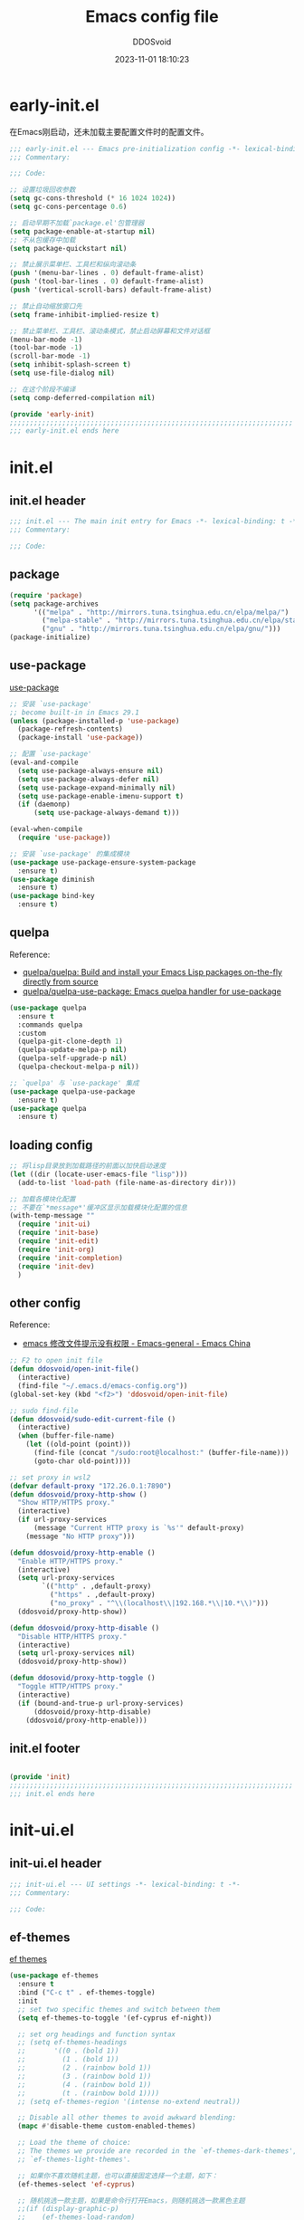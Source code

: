 #+TITLE:     Emacs config file 
#+AUTHOR:    DDOSvoid
#+DATE:      2023-11-01 18:10:23

#+STARTUP: overview

* early-init.el
:PROPERTIES:
:HEADER-ARGS: :tangle early-init.el
:END:

在Emacs刚启动，还未加载主要配置文件时的配置文件。

#+BEGIN_SRC emacs-lisp
;;; early-init.el --- Emacs pre-initialization config -*- lexical-binding: t -*-
;;; Commentary:

;;; Code:

;; 设置垃圾回收参数
(setq gc-cons-threshold (* 16 1024 1024))
(setq gc-cons-percentage 0.6)

;; 启动早期不加载`package.el'包管理器
(setq package-enable-at-startup nil)
;; 不从包缓存中加载
(setq package-quickstart nil)

;; 禁止展示菜单栏、工具栏和纵向滚动条
(push '(menu-bar-lines . 0) default-frame-alist)
(push '(tool-bar-lines . 0) default-frame-alist)
(push '(vertical-scroll-bars) default-frame-alist)

;; 禁止自动缩放窗口先
(setq frame-inhibit-implied-resize t)

;; 禁止菜单栏、工具栏、滚动条模式，禁止启动屏幕和文件对话框
(menu-bar-mode -1)
(tool-bar-mode -1)
(scroll-bar-mode -1)
(setq inhibit-splash-screen t)
(setq use-file-dialog nil)

;; 在这个阶段不编译
(setq comp-deferred-compilation nil)

(provide 'early-init)
;;;;;;;;;;;;;;;;;;;;;;;;;;;;;;;;;;;;;;;;;;;;;;;;;;;;;;;;;;;;;;;;;;;;;;
;;; early-init.el ends here
#+END_SRC

* init.el
:PROPERTIES:
:HEADER-ARGS: :tangle init.el
:END:

** init.el header

#+BEGIN_SRC emacs-lisp
;;; init.el --- The main init entry for Emacs -*- lexical-binding: t -*-
;;; Commentary:

;;; Code:

#+END_SRC

** package

#+BEGIN_SRC emacs-lisp
  (require 'package)
  (setq package-archives
        '(("melpa" . "http://mirrors.tuna.tsinghua.edu.cn/elpa/melpa/")
          ("melpa-stable" . "http://mirrors.tuna.tsinghua.edu.cn/elpa/stable-melpa/")
          ("gnu" . "http://mirrors.tuna.tsinghua.edu.cn/elpa/gnu/")))
  (package-initialize)
#+END_SRC 

** use-package
[[https://github.com/jwiegley/use-package][use-package]]

#+BEGIN_SRC emacs-lisp
  ;; 安装 `use-package'
  ;; become built-in in Emacs 29.1
  (unless (package-installed-p 'use-package)
    (package-refresh-contents)
    (package-install 'use-package))

  ;; 配置 `use-package'
  (eval-and-compile
    (setq use-package-always-ensure nil)
    (setq use-package-always-defer nil)
    (setq use-package-expand-minimally nil)
    (setq use-package-enable-imenu-support t)
    (if (daemonp)
        (setq use-package-always-demand t)))

  (eval-when-compile
    (require 'use-package))

  ;; 安装 `use-package' 的集成模块
  (use-package use-package-ensure-system-package
    :ensure t)
  (use-package diminish
    :ensure t)
  (use-package bind-key
    :ensure t)
#+END_SRC

** quelpa
Reference:
+ [[https://github.com/quelpa/quelpa][quelpa/quelpa: Build and install your Emacs Lisp packages on-the-fly directly from source]]
+ [[https://github.com/quelpa/quelpa-use-package][quelpa/quelpa-use-package: Emacs quelpa handler for use-package]]

#+BEGIN_SRC emacs-lisp
(use-package quelpa
  :ensure t
  :commands quelpa
  :custom
  (quelpa-git-clone-depth 1)
  (quelpa-update-melpa-p nil)
  (quelpa-self-upgrade-p nil)
  (quelpa-checkout-melpa-p nil))

;; `quelpa' 与 `use-package' 集成
(use-package quelpa-use-package
  :ensure t)
(use-package quelpa
  :ensure t)
#+END_SRC 

** loading config

#+BEGIN_SRC emacs-lisp
  ;; 将lisp目录放到加载路径的前面以加快启动速度
  (let ((dir (locate-user-emacs-file "lisp")))
    (add-to-list 'load-path (file-name-as-directory dir)))

  ;; 加载各模块化配置
  ;; 不要在`*message*'缓冲区显示加载模块化配置的信息
  (with-temp-message ""
    (require 'init-ui) 
    (require 'init-base)
    (require 'init-edit) 
    (require 'init-org)
    (require 'init-completion)
    (require 'init-dev)
    )
#+END_SRC

** other config

Reference:
+ [[https://emacs-china.org/t/emacs/6731/4][emacs 修改文件提示没有权限 - Emacs-general - Emacs China]]

#+BEGIN_SRC emacs-lisp
  ;; F2 to open init file
  (defun ddosvoid/open-init-file()
    (interactive)
    (find-file "~/.emacs.d/emacs-config.org"))
  (global-set-key (kbd "<f2>") 'ddosvoid/open-init-file)

  ;; sudo find-file
  (defun ddosvoid/sudo-edit-current-file ()
    (interactive)
    (when (buffer-file-name)
      (let ((old-point (point)))
        (find-file (concat "/sudo:root@localhost:" (buffer-file-name)))
        (goto-char old-point))))

  ;; set proxy in wsl2
  (defvar default-proxy "172.26.0.1:7890")
  (defun ddosvoid/proxy-http-show ()
    "Show HTTP/HTTPS proxy."
    (interactive)
    (if url-proxy-services
        (message "Current HTTP proxy is `%s'" default-proxy)
      (message "No HTTP proxy")))

  (defun ddosvoid/proxy-http-enable ()
    "Enable HTTP/HTTPS proxy."
    (interactive)
    (setq url-proxy-services
          `(("http" . ,default-proxy)
            ("https" . ,default-proxy)
            ("no_proxy" . "^\\(localhost\\|192.168.*\\|10.*\\)")))
    (ddosvoid/proxy-http-show))

  (defun ddosvoid/proxy-http-disable ()
    "Disable HTTP/HTTPS proxy."
    (interactive)
    (setq url-proxy-services nil)
    (ddosvoid/proxy-http-show))

  (defun ddosovid/proxy-http-toggle ()
    "Toggle HTTP/HTTPS proxy."
    (interactive)
    (if (bound-and-true-p url-proxy-services)
        (ddosvoid/proxy-http-disable)
      (ddosvoid/proxy-http-enable)))

#+END_SRC

** init.el footer

#+BEGIN_SRC emacs-lisp

(provide 'init)
;;;;;;;;;;;;;;;;;;;;;;;;;;;;;;;;;;;;;;;;;;;;;;;;;;;;;;;;;;;;;;;;;;;;;;
;;; init.el ends here
#+END_SRC 

* init-ui.el
:PROPERTIES:
:HEADER-ARGS: :tangle lisp/init-ui.el :mkdirp yes
:END:

** init-ui.el header

#+BEGIN_SRC emacs-lisp
;;; init-ui.el --- UI settings -*- lexical-binding: t -*-
;;; Commentary:

;;; Code:

#+END_SRC

** ef-themes
   
[[https://protesilaos.com/emacs/ef-themes][ef themes]]

#+BEGIN_SRC emacs-lisp
  (use-package ef-themes
    :ensure t
    :bind ("C-c t" . ef-themes-toggle)
    :init
    ;; set two specific themes and switch between them
    (setq ef-themes-to-toggle '(ef-cyprus ef-night))

    ;; set org headings and function syntax
    ;; (setq ef-themes-headings
    ;;       '((0 . (bold 1))
    ;;         (1 . (bold 1))
    ;;         (2 . (rainbow bold 1))
    ;;         (3 . (rainbow bold 1))
    ;;         (4 . (rainbow bold 1))
    ;;         (t . (rainbow bold 1))))
    ;; (setq ef-themes-region '(intense no-extend neutral))

    ;; Disable all other themes to avoid awkward blending:
    (mapc #'disable-theme custom-enabled-themes)

    ;; Load the theme of choice:
    ;; The themes we provide are recorded in the `ef-themes-dark-themes',
    ;; `ef-themes-light-themes'.

    ;; 如果你不喜欢随机主题，也可以直接固定选择一个主题，如下：
    (ef-themes-select 'ef-cyprus)

    ;; 随机挑选一款主题，如果是命令行打开Emacs，则随机挑选一款黑色主题
    ;;(if (display-graphic-p)
    ;;    (ef-themes-load-random)
    ;;  (ef-themes-load-random 'dark))

    :config
    ;; auto change theme, aligning with system themes.
    (defun my/apply-theme (appearance)
      "Load theme, taking current system APPEARANCE into consideration."
      (mapc #'disable-theme custom-enabled-themes)
      (pcase appearance
        ('light (if (display-graphic-p) (ef-themes-load-random 'light) (ef-themes-load-random 'dark)))
        ('dark (ef-themes-load-random 'dark))))

    ;;(if (eq system-type 'darwin)
        ;; only for emacs-plus
    ;;    (add-hook 'ns-system-appearance-change-functions #'my/apply-theme)
    ;;  (ef-themes-select 'ef-summer)
    ;;  )
    )
#+END_SRC

** doom-themes [deprecated]

[[https://github.com/doomemacs/themes][doom-themes]]

#+begin_src emacs-lisp :tangle no
  (use-package doom-themes
    :ensure t
    :config
    ;; Global settings (defaults)
    (setq doom-themes-enable-bold t    ; if nil, bold is universally disabled
          doom-themes-enable-italic t) ; if nil, italics is universally disabled

    ;; Load theme
    (load-theme 'doom-1337 t)          ; doom-city-lights, doom-gruvbox and doom-1337

    ;; Enable flashing mode-line on errors
    (doom-themes-visual-bell-config)
    ;; Enable custom neotree theme (all-the-icons must be installed!)
    (doom-themes-neotree-config)
    ;; Corrects (and improves) org-mode's native fontification.
    (doom-themes-org-config))
#+end_src

** eshell-git-prompt

[[https://github.com/xuchunyang/eshell-git-prompt/tree/master][eshell-git-prompt]]

#+begin_src emacs-lisp
  (use-package eshell-git-prompt
    :ensure t
    :config
    (eshell-git-prompt-use-theme 'robbyrussell))
#+end_src

** all-the-icons

[[https://github.com/domtronn/all-the-icons.el][all-the-icons]]

Use M-x all-the-icons-install-fonts to install the Resource Fonts.

#+BEGIN_SRC emacs-lisp
(use-package all-the-icons
  :ensure t
  :if (display-graphic-p))
#+END_SRC

** nerd-icons

[[https://github.com/rainstormstudio/nerd-icons.el][nerd-icons.el]]

Use M-x nerd-icons-install-fonts to install Symbols Nerd Fonts Mono.

#+BEGIN_SRC emacs-lisp
  (use-package nerd-icons
    :ensure t
    ;; :custom
    ;; The Nerd Font you want to use in GUI
    ;; "Symbols Nerd Font Mono" is the default and is recommended
    ;; but you can use any other Nerd Font if you want
    ;; (nerd-icons-font-family "Symbols Nerd Font Mono")
    )
#+END_SRC

** fontaine

[[https://protesilaos.com/emacs/fontaine][fontaine]]

Need to download [[https://github.com/laishulu/Sarasa-Mono-SC-Nerd][Sarasa-Mono-SC-Nerd]] and [[https://fonts.google.com/specimen/Source+Code+Pro][Source code Pro]] in advance. 

#+BEGIN_SRC emacs-lisp
(use-package fontaine
  :ensure t
  :when (display-graphic-p)
  ;; :hook (kill-emacs . fontaine-store-latest-preset)
  :config
  (setq fontaine-latest-state-file
        (locate-user-emacs-file "etc/fontaine-latest-state.eld"))
  (setq fontaine-presets
        '((regular
           :default-height 140
           :default-weight regular
           :fixed-pitch-height 1.0
           :variable-pitch-height 1.0
           )
          (large
           :default-height 180
           :default-weight normal
           :fixed-pitch-height 1.0
           :variable-pitch-height 1.05
           )
          (t
           :default-family "Source Code Pro"
           :fixed-pitch-family "Source Code Pro"
           :variable-pitch-family "Source Code Pro"
           :italic-family "Source Code Pro"
           :variable-pitch-weight normal
           :bold-weight normal
           :italic-slant italic
           :line-spacing 0.1)
          ))
  ;; (fontaine-set-preset (or (fontaine-restore-latest-preset) 'regular))
  (fontaine-set-preset 'regular)

  ;; set emoji font
  (set-fontset-font
   t
   (if (version< emacs-version "28.1")
       '(#x1f300 . #x1fad0)
     'emoji)
   (cond
    ((member "Noto Emoji" (font-family-list)) "Noto Emoji")
    ((member "Symbola" (font-family-list)) "Symbola")
    ((member "Apple Color Emoji" (font-family-list)) "Apple Color Emoji")
    ((member "Noto Color Emoji" (font-family-list)) "Noto Color Emoji")
    ((member "Segoe UI Emoji" (font-family-list)) "Segoe UI Emoji")
    ))

  ;; set Chinese font
  (dolist (charset '(kana han symbol cjk-misc bopomofo))
    (set-fontset-font
     (frame-parameter nil 'font)
     charset
     (font-spec :family
                (cond
                 ((eq system-type 'darwin)
                  (cond
                   ((member "Sarasa Mono SC Nerd" (font-family-list)) "Sarasa Mono SC Nerd")
                   ((member "PingFang SC" (font-family-list)) "PingFang SC")
                   ((member "WenQuanYi Zen Hei" (font-family-list)) "WenQuanYi Zen Hei")
                   ((member "Microsoft YaHei" (font-family-list)) "Microsoft YaHei")
                   ))
                 ((eq system-type 'gnu/linux)
                  (cond
                   ((member "Sarasa Mono SC Nerd" (font-family-list)) "Sarasa Mono SC Nerd")
                   ((member "WenQuanYi Micro Hei" (font-family-list)) "WenQuanYi Micro Hei")
                   ((member "WenQuanYi Zen Hei" (font-family-list)) "WenQuanYi Zen Hei")
                   ((member "Microsoft YaHei" (font-family-list)) "Microsoft YaHei")
                   ))
                 (t
                  (cond
                   ((member "Sarasa Mono SC Nerd" (font-family-list)) "Sarasa Mono SC Nerd")
                   ((member "Microsoft YaHei" (font-family-list)) "Microsoft YaHei")
                   )))
                )))

  ;; set Chinese font scale
  (setq face-font-rescale-alist `(
                                  ("Symbola"             . 1.3)
                                  ("Microsoft YaHei"     . 1.2)
                                  ("WenQuanYi Zen Hei"   . 1.2)
                                  ("Sarasa Mono SC Nerd" . 1.2)
                                  ("PingFang SC"         . 1.16)
                                  ("Lantinghei SC"       . 1.16)
                                  ("Kaiti SC"            . 1.16)
                                  ("Yuanti SC"           . 1.16)
                                  ("Apple Color Emoji"   . 0.91)
                                  ))
  )
#+END_SRC

** other config

#+begin_src emacs-lisp
  ;; 禁用一些GUI特性
  (setq use-dialog-box nil)               ; 鼠标操作不使用对话框
  (setq inhibit-default-init t)           ; 不加载 `default' 库
  (setq inhibit-startup-screen t)         ; 不加载启动画面
  (setq inhibit-startup-message t)        ; 不加载启动消息
  (setq inhibit-startup-buffer-menu t)    ; 不显示缓冲区列表

  ;; 全屏启动
  (add-to-list 'default-frame-alist '(fullscreen . maximized))

  ;; 草稿缓冲区默认文字设置
  (setq initial-scratch-message (concat ";; Happy coding, DDOSvoid - Emacs ♥ you!\n\n"))

  ;; 设置缓冲区的文字方向为从左到右
  (setq bidi-paragraph-direction 'left-to-right)
  ;; 禁止使用双向括号算法
  ;; (setq bidi-inhibit-bpa t)

  ;; 设置自动折行宽度为80个字符，默认值为70
  (setq-default fill-column 80)

  ;; 设置大文件阈值为100MB，默认10MB
  (setq large-file-warning-threshold 100000000)

  ;; 以16进制显示字节数
  (setq display-raw-bytes-as-hex t)
  ;; 有输入时禁止 `fontification' 相关的函数钩子，能让滚动更顺滑
  (setq redisplay-skip-fontification-on-input t)

  ;; 禁止响铃
  (setq ring-bell-function 'ignore)

  ;; 禁止闪烁光标
  (blink-cursor-mode -1)

  ;; 在光标处而非鼠标所在位置粘贴
  (setq mouse-yank-at-point t)

  ;; 拷贝粘贴设置
  (setq select-enable-primary nil)        ; 选择文字时不拷贝
  (setq select-enable-clipboard t)        ; 拷贝时使用剪贴板

  ;; 鼠标滚动设置

  ;; (setq scroll-step 2)
  ;; (setq scroll-margin 2)
  ;; (setq hscroll-step 2)
  ;; (setq hscroll-margin 2)
  ;; (setq scroll-conservatively 101)
  ;; (setq scroll-up-aggressively 0.01)
  ;; (setq scroll-down-aggressively 0.01)
  ;; (setq scroll-preserve-screen-position 'always)

  ;; 对于高的行禁止自动垂直滚动
  (setq auto-window-vscroll nil)

  ;; 设置新分屏打开的位置的阈值
  (setq split-width-threshold (assoc-default 'width default-frame-alist))
  (setq split-height-threshold nil)

  ;; TAB键设置，在Emacs里不使用TAB键，所有的TAB默认为4个空格
  (setq-default indent-tabs-mode nil)
  (setq-default tab-width 4)

  ;; yes或no提示设置，通过下面这个函数设置当缓冲区名字匹配到预设的字符串时自动回答yes
  (setq original-y-or-n-p 'y-or-n-p)
  (defalias 'original-y-or-n-p (symbol-function 'y-or-n-p))
  (defun default-yes-sometimes (prompt)
    "automatically say y when buffer name match following string"
    (if (or
         (string-match "has a running process" prompt)
         (string-match "does not exist; create" prompt)
         (string-match "modified; kill anyway" prompt)
         (string-match "Delete buffer using" prompt)
         (string-match "Kill buffer of" prompt)
         (string-match "still connected.  Kill it?" prompt)
         (string-match "Shutdown the client's kernel" prompt)
         (string-match "kill them and exit anyway" prompt)
         (string-match "Revert buffer from file" prompt)
         (string-match "Kill Dired buffer of" prompt)
         (string-match "delete buffer using" prompt)
         (string-match "Kill all pass entry" prompt)
         (string-match "for all cursors" prompt)
         (string-match "Do you want edit the entry" prompt))
        t
      (original-y-or-n-p prompt)))
  (defalias 'yes-or-no-p 'default-yes-sometimes)
  (defalias 'y-or-n-p 'default-yes-sometimes)

  ;; 设置剪贴板历史长度300，默认为60
  (setq kill-ring-max 200)

  ;; 在剪贴板里不存储重复内容
  (setq kill-do-not-save-duplicates t)

  ;; 设置位置记录长度为6，默认为16
  ;; 可以使用 `counsel-mark-ring' or `consult-mark' (C-x j) 来访问光标位置记录
  ;; 使用 C-x C-SPC 执行 `pop-global-mark' 直接跳转到上一个全局位置处
  ;; 使用 C-u C-SPC 跳转到本地位置处
  (setq mark-ring-max 6)
  (setq global-mark-ring-max 6)

  ;; 设置 emacs-lisp 的限制
  (setq max-lisp-eval-depth 10000)        ; 默认值为 800
  (setq max-specpdl-size 10000)           ; 默认值为 1600

  ;; 启用 `list-timers', `list-threads' 这两个命令
  (put 'list-timers 'disabled nil)
  (put 'list-threads 'disabled nil)

  ;; 在命令行里支持鼠标
  (xterm-mouse-mode 1)

  ;; 退出Emacs时进行确认
  (setq confirm-kill-emacs 'y-or-n-p)

  ;; 在模式栏上显示当前光标的列号
  (column-number-mode t)

  ;; 配置所有的编码为UTF-8，参考：
  ;; https://thraxys.wordpress.com/2016/01/13/utf-8-in-emacs-everywhere-forever/
  (setq locale-coding-system 'utf-8)
  (set-terminal-coding-system 'utf-8)
  (set-keyboard-coding-system 'utf-8)
  (set-selection-coding-system 'utf-8)
  (set-default-coding-systems 'utf-8)
  (set-language-environment 'utf-8)
  (set-clipboard-coding-system 'utf-8)
  (set-file-name-coding-system 'utf-8)
  (set-buffer-file-coding-system 'utf-8)
  (prefer-coding-system 'utf-8)
  (modify-coding-system-alist 'process "*" 'utf-8)
  (when (display-graphic-p)
    (setq x-select-request-type '(UTF8_STRING COMPOUND_TEXT TEXT STRING)))
#+end_src

** mode line config
*** doom-modeline

[[https://github.com/seagle0128/doom-modeline][doom-modeline]]

#+BEGIN_SRC emacs-lisp
(use-package doom-modeline
  :ensure t
  :hook (after-init . doom-modeline-mode))
#+END_SRC

*** minions [deprecated]

[[https://github.com/tarsius/minions][minions]]

#+BEGIN_SRC emacs-lisp :tangle no

#+END_SRC 

*** keycast

[[https://github.com/tarsius/keycast][keycast]]

#+BEGIN_SRC emacs-lisp
(use-package keycast
  :ensure t
  :hook (after-init . keycast-mode)
  :config
  ;; set for doom-modeline support
  ;; With the latest change 72d9add, mode-line-keycast needs to be modified to keycast-mode-line.
  (define-minor-mode keycast-mode
    "Show current command and its key binding in the mode line (fix for use with doom-mode-line)."
    :global t
    (if keycast-mode
        (progn
          (add-hook 'pre-command-hook 'keycast--update t)
          (add-to-list 'global-mode-string '("" keycast-mode-line "  ")))
      (remove-hook 'pre-command-hook 'keycast--update)
      (setq global-mode-string (delete '("" keycast-mode-line "  ") global-mode-string))
      ))

  (dolist (input '(self-insert-command
                   org-self-insert-command))
    (add-to-list 'keycast-substitute-alist `(,input "." "Typing...")))

  (dolist (event '(mouse-event-p
                   mouse-movement-p
                   mwheel-scroll))
    (add-to-list 'keycast-substitute-alist `(,event nil)))

  (setq keycast-log-format "%-20K%C\n")
  (setq keycast-log-frame-alist
        '((minibuffer . nil)))
  (setq keycast-log-newest-first t)
  )
#+END_SRC

** init-ui.el footer

#+BEGIN_SRC emacs-lisp

(provide 'init-ui)
;;;;;;;;;;;;;;;;;;;;;;;;;;;;;;;;;;;;;;;;;;;;;;;;;;;;;;;;;;;;;;;;;;;;;;
;;; init-ui.el ends here
#+END_SRC

* init-base.el
:PROPERTIES:
:HEADER-ARGS: :tangle lisp/init-base.el :mkdirp yes
:END:

** init-base header

#+BEGIN_SRC emacs-lisp
;;; init-base.el --- Basical settings -*- lexical-binding: t -*-
;;; Commentary:

;;; Code:

#+END_SRC

** no-littering

[[https://github.com/emacscollective/no-littering][no-littering]]

#+begin_src emacs-lisp
(use-package no-littering
  :ensure t)
#+end_src

** savehist

#+BEGIN_SRC emacs-lisp
(use-package savehist
  :ensure nil
  :hook (after-init . savehist-mode)
  :config
  ;; Allow commands in minibuffers, will affect `dired-do-dired-do-find-regexp-and-replace' command:
  (setq enable-recursive-minibuffers t)
  (setq history-length 1000)
  (setq savehist-additional-variables '(mark-ring
                                        global-mark-ring
                                        search-ring
                                        regexp-search-ring
                                        extended-command-history))
  (setq savehist-autosave-interval 300))
#+END_SRC

** saveplace

#+BEGIN_SRC emacs-lisp
(use-package saveplace
  :ensure nil
  :hook (after-init . save-place-mode))
#+END_SRC

** recentf

#+BEGIN_SRC emacs-lisp
(use-package recentf
  :ensure nil
  :defines no-littering-etc-directory no-littering-var-directory
  :hook (after-init . recentf-mode)
  :custom
  (recentf-max-saved-items 300)
  (recentf-auto-cleanup 'never)
  ;; `recentf-add-file' will apply handlers first, then call `string-prefix-p'
  ;; to check if it can be pushed to recentf list.
  (recentf-filename-handlers '(abbreviate-file-name))
  (recentf-exclude `(,@(cl-loop for f in `(,package-user-dir
                                           ,no-littering-var-directory
                                           ,no-littering-etc-directory)
                                collect (abbreviate-file-name f))
                     ;; Folders on MacOS start
                     "^/private/tmp/"
                     "^/var/folders/"
                     ;; Folders on MacOS end
                     ".cache"
                     ".cask"
                     ".elfeed"
                     "elfeed"
                     "bookmarks"
                     "cache"
                     "ido.*"
                     "persp-confs"
                     "recentf"
                     "undo-tree-hist"
                     "url"
                     "^/tmp/"
                     "/ssh\\(x\\)?:"
                     "/su\\(do\\)?:"
                     "^/usr/include/"
                     "/TAGS\\'"
                     "COMMIT_EDITMSG\\'")))
#+END_SRC

** undo-tree [deprecated]

[[https://www.dr-qubit.org/undo-tree.html][undo-tree]]

#+begin_src emacs-lisp :tangle no
  (use-package undo-tree
    :ensure t
    :hook (after-init . global-undo-tree-mode)
    :config
    ;; don't save undo history to local files
    (setq undo-tree-auto-save-history nil))
#+end_src

** crux

[[https://github.com/bbatsov/crux][crux]]

#+begin_src emacs-lisp
  (use-package crux
    :ensure t
    :bind (("C-a" . crux-move-beginning-of-line)
           ("C-k" . crux-smart-kill-line)
           ("C-c r" . crux-rename-file-and-buffer)
           ("C-x DEL" . crux-kill-line-backwards))
    :config
    (crux-with-region-or-buffer indent-region)
    (crux-with-region-or-point-to-eol kill-ring-save)
    (defalias 'rename-file-and-buffer #'crux-rename-file-and-buffer))
#+end_src

** rime
Common usage:
+ ~rime-deploy~: Deploy Rime.
+ ~rime-select-schema~: Select Rime schema.
+ ~rime-open-schema~: Open Rime SCHEMA file.
+ ~rime-open-configuration~: Open Rime Configuration file.
  
Reference:
+ [[https://github.com/DogLooksGood/emacs-rime][DogLooksGood/emacs-rime: RIME ㄓ in Emacs]]
+ [[https://emacs-china.org/t/rime-emacs/23369][rime/鼠须管里已经设成简体，但emacs里打字还是繁体 - Emacs-general - Emacs China]]
+ [[https://manateelazycat.github.io/2020/03/22/emacs-rime/][折腾 emacs-rime]]

#+begin_src emacs-lisp
  (use-package rime
    :ensure t
    :custom
    (default-input-method "rime")
    (rime-show-candidate 'posframe))
#+end_src

** init-base footer

#+BEGIN_SRC emacs-lisp

(provide 'init-base)
;;;;;;;;;;;;;;;;;;;;;;;;;;;;;;;;;;;;;;;;;;;;;;;;;;;;;;;;;;;;;;;;;;;;;;
;;; init-base.el ends here
#+END_SRC

* init-edit.el
:PROPERTIES:
:HEADER-ARGS: :tangle lisp/init-edit.el :mkdirp yes
:END:

** init-edit.el header

#+BEGIN_SRC emacs-lisp
;;; init-edit.el --- Editing settings -*- lexical-binding: t -*-
;;; Commentary:

;;; Code:

#+END_SRC

** backup config

#+BEGIN_SRC emacs-lisp
;; 不自动备份
(setq make-backup-files nil)
;; 不使用Emacs自带的自动保存
(setq auto-save-default nil)
#+END_SRC

** pixel-scroll-precision-mode

#+begin_src emacs-lisp
  (pixel-scroll-precision-mode t)
#+end_src

** delsel

Emacs默认选择文本后直接输入，是不会直接删除所选择的文本进行替换的。通过内置的 =delsel= 插件来实现这个行为。

#+begin_src emacs-lisp
;; Directly modify when selecting text
(use-package delsel
  :ensure nil
  :hook (after-init . delete-selection-mode))
#+end_src 

** autorevert

当我们的文件发生了改变后，我们希望Emacs里打开的永远是最新的文件，这个时候，我们需要对自动重载进行设置，让我们的Emacs在文件发生改变的时候自动重载文件。

#+begin_src emacs-lisp
(use-package autorevert
  :ensure nil
  :hook (after-init . global-auto-revert-mode)
  :bind ("s-u" . revert-buffer)
  :custom
  (auto-revert-interval 10)
  (auto-revert-avoid-polling t)
  (auto-revert-verbose nil)
  (auto-revert-remote-files t)
  (auto-revert-check-vc-info t)
  (global-auto-revert-non-file-buffers t))
#+end_src

** avy
Reference:
+ [[https://github.com/abo-abo/avy][GitHub - abo-abo/avy: Jump to things in Emacs tree-style]]
+ [[https://karthinks.com/software/avy-can-do-anything/][Avy can do anything | Karthinks]]

#+begin_src emacs-lisp
  (use-package avy
    :ensure t
    :bind (("C-." . avy-goto-char-timer)
           :map isearch-mode-map
           ("C-." . avy-isearch))
    :config
    ;; Make `avy-goto-char-timer' support pinyin, refer to:
    ;; https://emacs-china.org/t/avy-avy-goto-char-timer/20900/2
    (defun my/avy-goto-char-timer (&optional arg)
      "Make avy-goto-char-timer support pinyin"
      (interactive "P")
      (let ((avy-all-windows (if arg
                                 (not avy-all-windows)
                               avy-all-windows)))
        (avy-with avy-goto-char-timer
          (setq avy--old-cands (avy--read-candidates
                                'pinyinlib-build-regexp-string))
          (avy-process avy--old-cands))))

    (defun avy-action-kill-whole-line (pt)
      "avy action: kill the whole line where avy selection is"
      (save-excursion
        (goto-char pt)
        (kill-whole-line))
      (select-window
       (cdr
        (ring-ref avy-ring 0)))
      t)

    (defun avy-action-copy-whole-line (pt)
      "avy action: copy the whole line where avy selection is"
      (save-excursion
        (goto-char pt)
        (cl-destructuring-bind (start . end)
            (bounds-of-thing-at-point 'line)
          (copy-region-as-kill start end)))
      (select-window
       (cdr
        (ring-ref avy-ring 0)))
      t)

    (defun avy-action-yank-whole-line (pt)
      "avy action: copy the line where avy selection is and paste to current point"
      (avy-action-copy-whole-line pt)
      (save-excursion (yank))
      t)

    (defun avy-action-teleport-whole-line (pt)
      "avy action: kill the line where avy selection is and paste to current point"
      (avy-action-kill-whole-line pt)
      (save-excursion (yank)) t)

    (defun avy-action-helpful (pt)
      "avy action: get helpful information at point"
      (save-excursion
        (goto-char pt)
        (helpful-at-point))
      t)

    (defun avy-action-mark-to-char (pt)
      "avy action: mark from current point to avy selection"
      (activate-mark)
      (goto-char pt))

    (defun avy-action-flyspell (pt)
      "avy action: flyspell the word where avy selection is"
      (save-excursion
        (goto-char pt)
        (when (require 'flyspell nil t)
          (flyspell-correct-wrapper))))

    (defun avy-action-define (pt)
      "avy action: define the word in dictionary where avy selection is"
      (save-excursion
        (goto-char pt)
        (fanyi-dwim2)))

    (defun avy-action-embark (pt)
      "avy action: embark where avy selection is"
      (unwind-protect
          (save-excursion
            (goto-char pt)
            (embark-act))
        (select-window
         (cdr (ring-ref avy-ring 0))))
      t)

    (defun avy-action-google (pt)
      "avy action: google the avy selection when it is a word or browse it when it is a link"
      (save-excursion
        (goto-char pt)
        (my/search-or-browse)))

    (setf (alist-get ?k avy-dispatch-alist) 'avy-action-kill-stay
          (alist-get ?K avy-dispatch-alist) 'avy-action-kill-whole-line
          (alist-get ?w avy-dispatch-alist) 'avy-action-copy
          (alist-get ?W avy-dispatch-alist) 'avy-action-copy-whole-line
          (alist-get ?y avy-dispatch-alist) 'avy-action-yank
          (alist-get ?Y avy-dispatch-alist) 'avy-action-yank-whole-line
          (alist-get ?t avy-dispatch-alist) 'avy-action-teleport
          (alist-get ?T avy-dispatch-alist) 'avy-action-teleport-whole-line
          (alist-get ?H avy-dispatch-alist) 'avy-action-helpful
          (alist-get ?  avy-dispatch-alist) 'avy-action-mark-to-char
          (alist-get ?\; avy-dispatch-alist) 'avy-action-flyspell
          (alist-get ?= avy-dispatch-alist) 'avy-action-define
          (alist-get ?o avy-dispatch-alist) 'avy-action-embark
          (alist-get ?G avy-dispatch-alist) 'avy-action-google
          )

    :custom
    (avy-timeout-seconds 0.5)
    (avy-all-windows t)
    (avy-background t)
    (avy-keys '(?a ?s ?d ?f ?g ?h ?j ?l ?q ?e ?r ?u ?i ?p ?n))
    )
#+end_src

** symbol-overlay
Reference:
+ [[https://github.com/wolray/symbol-overlay][wolray/symbol-overlay: Highlight symbols with keymap-enabled overlays]]

| Key | Command                      |
| i   | symbol-overlay-put           |
| n   | symbol-overlay-jump-next     |
| p   | symbol-overlay-jump-prev     |
| q   | symbol-overlay-query-replace |
| r   | symbol-overlay-rename        |

#+begin_src emacs-lisp
  (use-package symbol-overlay
    :ensure t
    :init
    (global-set-key (kbd "M-i") 'symbol-overlay-put)
    (global-set-key (kbd "M-n") 'symbol-overlay-switch-forward)
    (global-set-key (kbd "M-p") 'symbol-overlay-switch-backward)
    (global-set-key (kbd "<f7>") 'symbol-overlay-mode)
    (global-set-key (kbd "<f8>") 'symbol-overlay-remove-all))
#+end_src

** thing-edit
Reference: [[https://github.com/manateelazycat/thing-edit][GitHub - manateelazycat/thing-edit: Copy and paste anything under cursor.]]

#+begin_src emacs-lisp
  (use-package thing-edit
    :ensure t
    :quelpa (thing-edit :fetcher github :repo "manateelazycat/thing-edit"))
#+end_src

** init-edit.el footer

#+BEGIN_SRC emacs-lisp
(provide 'init-edit)
;;;;;;;;;;;;;;;;;;;;;;;;;;;;;;;;;;;;;;;;;;;;;;;;;;;;;;;;;;;;;;;;;;;;;;
;;; init-edit.el ends here
#+END_SRC

* init-org.el
:PROPERTIES:
:HEADER-ARGS: :tangle lisp/init-org.el :mkdirp yes
:END:
** init-org.el header

#+BEGIN_SRC emacs-lisp
;;; init-org.el --- Org mode settings -*- lexical-binding: t -*-
;;; Commentary:

;;; Code:

#+END_SRC

** org-mode config

#+BEGIN_SRC emacs-lisp
  (use-package org
    :ensure nil
    :mode ("\\.org\\'" . org-mode)
    :hook ((org-mode . visual-line-mode))
    :commands (org-find-exact-headline-in-buffer org-set-tags)
    :custom-face
    ;; 设置Org mode标题以及每级标题行的大小
    (org-document-title ((t (:height 1.75 :weight bold))))
    (org-level-1 ((t (:height 1.2 :weight bold))))
    (org-level-2 ((t (:height 1.15 :weight bold))))
    (org-level-3 ((t (:height 1.1 :weight bold))))
    (org-level-4 ((t (:height 1.05 :weight bold))))
    (org-level-5 ((t (:height 1.0 :weight bold))))
    (org-level-6 ((t (:height 1.0 :weight bold))))
    (org-level-7 ((t (:height 1.0 :weight bold))))
    (org-level-8 ((t (:height 1.0 :weight bold))))
    (org-level-9 ((t (:height 1.0 :weight bold))))
    ;; 设置代码块用上下边线包裹
    ;; (org-block-begin-line ((t (:underline t :background unspecified))))
    ;; (org-block-end-line ((t (:overline t :underline nil :background unspecified))))
    :config
    ;; 提升latex预览的图片清晰度
    (plist-put org-format-latex-options :scale 1.8)

    ;; 设置标题行之间总是有空格；列表之间根据情况自动加空格
    (setq org-blank-before-new-entry '((heading . t)
                                       (plain-list-item . auto)
                                       ))
    ;; 
    (setq org-startup-indented t) 

    ;; ======================================
    ;; 设置打开Org links的程序
    ;; ======================================
    (defun my-func/open-and-play-gif-image (file &optional link)
      "Open and play GIF image `FILE' in Emacs buffer.

  Optional for Org-mode file: `LINK'."
      (let ((gif-image (create-image file))
            (tmp-buf (get-buffer-create "*Org-mode GIF image animation*")))
        (switch-to-buffer tmp-buf)
        (erase-buffer)
        (insert-image gif-image)
        (image-animate gif-image nil t)
        (local-set-key (kbd "q") 'bury-buffer)
        ))
    (setq org-file-apps '(("\\.png\\'"     . default)
                          (auto-mode       . emacs)
                          (directory       . emacs)
                          ("\\.mm\\'"      . default)
                          ("\\.x?html?\\'" . default)
                          ("\\.pdf\\'"     . emacs)
                          ("\\.md\\'"      . emacs)
                          ("\\.gif\\'"     . my-func/open-and-play-gif-image)
                          ("\\.xlsx\\'"    . default)
                          ("\\.svg\\'"     . default)
                          ("\\.pptx\\'"    . default)
                          ("\\.docx\\'"    . default)))

    :custom
    ;; 设置Org mode的目录
    (org-directory "~/org")
    ;; 设置笔记的默认存储位置
    (org-default-notes-file (expand-file-name "capture.org" org-directory))
    ;; 启用一些子模块
    (org-modules '(ol-bibtex ol-gnus ol-info ol-eww org-habit org-protocol))
    ;; 在按M-RET时，是否根据光标所在的位置分行，这里设置为是
    ;; (org-M-RET-may-split-line '((default . nil)))
    ;; 一些Org mode自带的美化设置
    ;; 标题行美化
    (org-fontify-whole-heading-line t)
    ;; 设置标题行折叠符号
    (org-ellipsis " ▾")
    ;; 在活动区域内的所有标题栏执行某些命令
    (org-loop-over-headlines-in-active-region t)
    ;; TODO标签美化
    (org-fontify-todo-headline t)
    ;; DONE标签美化
    (org-fontify-done-headline t)
    ;; 引用块美化
    (org-fontify-quote-and-verse-blocks t)
    ;; 隐藏宏标记
    (org-hide-macro-markers t)
    ;; 隐藏强调标签
    (org-hide-emphasis-markers t)
    ;; 高亮latex语法
    (org-highlight-latex-and-related '(native script entities))
    ;; 以UTF-8显示
    (org-pretty-entities t)
    ;; 是否隐藏标题栏的前置星号，这里我们通过org-modern来隐藏
    ;; (org-hide-leading-stars t)
    ;; 当启用缩进模式时自动隐藏前置星号
    (org-indent-mode-turns-on-hiding-stars t)
    ;; 自动启用缩进
    (org-startup-indented nil)
    ;; 根据标题栏自动缩进文本
    (org-adapt-indentation nil)
    ;; 自动显示图片
    (org-startup-with-inline-images t)
    ;; 默认以Overview的模式展示标题行
    (org-startup-folded 'overview)
    ;; 允许字母列表
    (org-list-allow-alphabetical t)
    ;; 列表的下一级设置
    (org-list-demote-modify-bullet '(
                                     ("-"  . "+")
                                     ("+"  . "1.")
                                     ("1." . "a.")
                                     ))
    ;; 编辑时检查是否在折叠的不可见区域
    (org-fold-catch-invisible-edits 'smart)
    ;; 在当前位置插入新标题行还是在当前标题行后插入，这里设置为当前位置
    (org-insert-heading-respect-content nil)
    ;; 设置图片的最大宽度，如果有imagemagick支持将会改变图片实际宽度
    ;; 四种设置方法：(1080), 1080, t, nil
    (org-image-actual-width nil)
    ;; imenu的最大深度，默认为2
    (org-imenu-depth 4)
    ;; 回车要不要触发链接，这里设置不触发
    (org-return-follows-link nil)
    ;; 上标^下标_是否需要特殊字符包裹，这里设置需要用大括号包裹
    (org-use-sub-superscripts '{})
    ;; 复制粘贴标题行的时候删除id
    (org-clone-delete-id t)
    ;; 粘贴时调整标题行的级别
    (org-yank-adjusted-subtrees t)

    ;; TOOD的关键词设置，可以设置不同的组
    (org-todo-keywords '((sequence "TODO(t)" "HOLD(h!)" "WIP(i!)" "WAIT(w!)" "|" "DONE(d!)" "CANCELLED(c@/!)")
                         (sequence "REPORT(r)" "BUG(b)" "KNOWNCAUSE(k)" "|" "FIXED(f!)")))
    ;; TODO关键词的样式设置
    (org-todo-keyword-faces '(("TODO"       :foreground "#7c7c75" :weight bold)
                              ("HOLD"       :foreground "#feb24c" :weight bold)
                              ("WIP"        :foreground "#0098dd" :weight bold)
                              ("WAIT"       :foreground "#9f7efe" :weight bold)
                              ("DONE"       :foreground "#50a14f" :weight bold)
                              ("CANCELLED"  :foreground "#ff6480" :weight bold)
                              ("REPORT"     :foreground "magenta" :weight bold)
                              ("BUG"        :foreground "red"     :weight bold)
                              ("KNOWNCAUSE" :foreground "yellow"  :weight bold)
                              ("FIXED"      :foreground "green"   :weight bold)))
    ;; 当标题行状态变化时标签同步发生的变化
    ;; Moving a task to CANCELLED adds a CANCELLED tag
    ;; Moving a task to WAIT adds a WAIT tag
    ;; Moving a task to HOLD adds WAIT and HOLD tags
    ;; Moving a task to a done state removes WAIT and HOLD tags
    ;; Moving a task to TODO removes WAIT, CANCELLED, and HOLD tags
    ;; Moving a task to DONE removes WAIT, CANCELLED, and HOLD tags
    (org-todo-state-tags-triggers
     (quote (("CANCELLED" ("CANCELLED" . t))
             ("WAIT" ("WAIT" . t))
             ("HOLD" ("WAIT") ("HOLD" . t))
             (done ("WAIT") ("HOLD"))
             ("TODO" ("WAIT") ("CANCELLED") ("HOLD"))
             ("DONE" ("WAIT") ("CANCELLED") ("HOLD")))))
    ;; 使用专家模式选择标题栏状态
    (org-use-fast-todo-selection 'expert)
    ;; 父子标题栏状态有依赖
    (org-enforce-todo-dependencies t)
    ;; 标题栏和任务复选框有依赖
    (org-enforce-todo-checkbox-dependencies t)
    ;; 优先级样式设置
    (org-priority-faces '((?A :foreground "red")
                          (?B :foreground "orange")
                          (?C :foreground "yellow")))
    ;; 标题行全局属性设置
    (org-global-properties '(("EFFORT_ALL" . "0:15 0:30 0:45 1:00 2:00 3:00 4:00 5:00 6:00 7:00 8:00")
                             ("APPT_WARNTIME_ALL" . "0 5 10 15 20 25 30 45 60")
                             ("RISK_ALL" . "Low Medium High")
                             ("STYLE_ALL" . "habit")))
    ;; Org columns的默认格式
    (org-columns-default-format "%25ITEM %TODO %SCHEDULED %DEADLINE %3PRIORITY %TAGS %CLOCKSUM %EFFORT{:}")
    ;; 当状态从DONE改成其他状态时，移除 CLOSED: [timestamp]
    (org-closed-keep-when-no-todo t)
    ;; DONE时加上时间戳
    (org-log-done 'time)
    ;; 重复执行时加上时间戳
    (org-log-repeat 'time)
    ;; Deadline修改时加上一条记录
    (org-log-redeadline 'note)
    ;; Schedule修改时加上一条记录
    (org-log-reschedule 'note)
    ;; 以抽屉的方式记录
    (org-log-into-drawer t)
    ;; 紧接着标题行或者计划/截止时间戳后加上记录抽屉
    (org-log-state-notes-insert-after-drawers nil)

    ;; refile使用缓存
    (org-refile-use-cache t)
    ;; refile的目的地，这里设置的是agenda文件的所有标题
    (org-refile-targets '((org-agenda-files . (:maxlevel . 9))))
    ;; 将文件名加入到路径
    (org-refile-use-outline-path 'file)
    ;; 是否按步骤refile
    (org-outline-path-complete-in-steps nil)
    ;; 允许创建新的标题行，但需要确认
    (org-refile-allow-creating-parent-nodes 'confirm)

    ;; 设置标签的默认位置，默认是第77列右对齐
    ;; (org-tags-column -77)
    ;; 自动对齐标签
    (org-auto-align-tags t)
    ;; 标签不继承
    (org-use-tag-inheritance nil)
    ;; 在日程视图的标签不继承
    (org-agenda-use-tag-inheritance nil)
    ;; 标签快速选择
    (org-use-fast-tag-selection t)
    ;; 标签选择不需要回车确认
    (org-fast-tag-selection-single-key t)
    ;; 定义了有序属性的标题行也加上 OREDERD 标签
    (org-track-ordered-property-with-tag t)
    ;; 始终存在的的标签
    (org-tag-persistent-alist '(("read"     . ?r)
                                ("mail"     . ?m)
                                ("emacs"    . ?e)
                                ("study"    . ?s)
                                ("work"     . ?w)))
    ;; 预定义好的标签
    (org-tag-alist '((:startgroup)
                     ("crypt"    . ?c)
                     ("linux"    . ?l)
                     ("apple"    . ?a)
                     ("noexport" . ?n)
                     ("ignore"   . ?i)
                     ("TOC"      . ?t)
                     (:endgroup)))

    ;; 归档设置
    (org-archive-location "%s_archive::datetree/")
    )
#+END_SRC 

** org-modern

[[https://github.com/minad/org-modern][org-modern]]

#+BEGIN_SRC emacs-lisp
(use-package org-modern
  :ensure t
  :hook (after-init . (lambda ()
                        (setq org-modern-hide-stars 'leading)
                        (global-org-modern-mode t)))
  :config
  ;; 标题行型号字符
  (setq org-modern-star ["◉" "○" "✸" "✳" "◈" "◇" "✿" "❀" "✜"])
  ;; 额外的行间距，0.1表示10%，1表示1px
  (setq-default line-spacing 0.1)
  ;; tag边框宽度，还可以设置为 `auto' 即自动计算
  (setq org-modern-label-border 1)
  ;; 设置表格竖线宽度，默认为3
  (setq org-modern-table-vertical 2)
  ;; 设置表格横线为0，默认为0.1
  (setq org-modern-table-horizontal 0)
  ;; 复选框美化
  (setq org-modern-checkbox
        '((?X . #("▢✓" 0 2 (composition ((2)))))
          (?- . #("▢–" 0 2 (composition ((2)))))
          (?\s . #("▢" 0 1 (composition ((1)))))))
  ;; 列表符号美化
  (setq org-modern-list
        '((?- . "•")
          (?+ . "◦")
          (?* . "▹")))
  ;; 代码块左边加上一条竖边线（需要Org mode顶头，如果启用了 `visual-fill-column-mode' 会很难看）
  (setq org-modern-block-fringe t)
  ;; 代码块类型美化，我们使用了 `prettify-symbols-mode'
  (setq org-modern-block-name nil)
  ;; #+关键字美化，我们使用了 `prettify-symbols-mode'
  (setq org-modern-keyword nil)
  )
#+END_SRC 

** org-appear

[[https://github.com/awth13/org-appear][org-appear]]

#+BEGIN_SRC emacs-lisp
(use-package org-appear
  :ensure t
  :hook (org-mode . org-appear-mode)
  :config
  (setq org-appear-autolinks t)
  (setq org-appear-autosubmarkers t)
  (setq org-appear-autoentities t)
  (setq org-appear-autokeywords t)
  (setq org-appear-inside-latex t)
  )
#+END_SRC

** org-capture

See this blog for more information about org-capture. [[https://www.zmonster.me/2018/02/28/org-mode-capture.html#org1a3d856][强大的 Org mode(4): 使用 capture 功能快速记录]]

#+BEGIN_SRC emacs-lisp
(use-package org-capture
  :ensure nil
  :bind ("\e\e c" . (lambda () (interactive) (org-capture)))
  :hook ((org-capture-mode . (lambda ()
                               (setq-local org-complete-tags-always-offer-all-agenda-tags t)))
         (org-capture-mode . delete-other-windows))
  :custom
  (org-capture-use-agenda-date nil)
  ;; define common template
  (org-capture-templates `(("t" "Tasks" entry (file+headline "tasks.org" "Reminders")
                            "* TODO %i%?"
                            :empty-lines-after 1
                            :prepend t)))
  )
#+END_SRC

** denote

[[https://protesilaos.com/emacs/denote][denote]]

#+BEGIN_SRC emacs-lisp
  (use-package denote
    :ensure t
    :hook (dired-mode . denote-dired-mode-in-directories)
    :bind (("C-c d n" . denote)
           ("C-c d d" . denote-date)
           ("C-c d t" . denote-type)
           ("C-c d s" . denote-subdirectory)
           ("C-c d f" . denote-open-or-create)
           ("C-c d r" . denote-dired-rename-file))
    :init
    (with-eval-after-load 'org-capture
      (setq denote-org-capture-specifiers "%l\n%i\n%?")
      (add-to-list 'org-capture-templates
                   '("N" "New note (with denote.el)" plain
                     (file denote-last-path)
                     #'denote-org-capture
                     :no-save t
                     :immediate-finish nil
                     :kill-buffer t
                     :jump-to-captured t)))
    :config
    (setq denote-directory (expand-file-name "~/org/"))
    (setq denote-known-keywords '("emacs" "cpp" "linux" "commom" "cheatsheet" "finance"))
    (setq denote-infer-keywords t)
    (setq denote-sort-keywords t)
    ;; org is default, set others such as text, markdown-yaml, markdown-toml
    (setq denote-file-type nil)
    (setq denote-prompts '(title keywords))

    ;; We allow multi-word keywords by default.  The author's personal
    ;; preference is for single-word keywords for a more rigid workflow.
    (setq denote-allow-multi-word-keywords t)
    (setq denote-date-format nil)

    ;; DEPRECATED
    ;; If you use Markdown or plain text files (Org renders links as buttons
    ;; right away)
    ;; (add-hook 'find-file-hook #'denote-link-buttonize-buffer)
    ;; (setq denote-dired-rename-expert nil)
    ;; OR if only want it in `denote-dired-directories':
    ;; (add-hook 'dired-mode-hook #'denote-dired-mode-in-directories)
    )
#+END_SRC

** consult-notes

[[https://github.com/mclear-tools/consult-notes][consult-notes]]

#+begin_src emacs-lisp
  (use-package consult-notes
    :ensure t
    :commands (consult-notes
               consult-notes-search-in-all-notes)
    :bind (("C-c n f" . consult-notes)
           ("C-c n c" . consult-notes-search-in-all-notes))
    :config
    (setq consult-notes-file-dir-sources
          `(("org"     ?o ,(concat org-directory "/"))))

    ;; embark support
    (with-eval-after-load 'embark
      (defun consult-notes-open-dired (cand)
        "Open notes directory dired with point on file CAND."
        (interactive "fNote: ")
        ;; dired-jump is in dired-x.el but is moved to dired in Emacs 28
        (dired-jump nil cand))

      (defun consult-notes-marked (cand)
        "Open a notes file CAND in Marked 2.
  Marked 2 is a mac app that renders markdown."
        (interactive "fNote: ")
        (call-process-shell-command (format "open -a \"Marked 2\" \"%s\"" (expand-file-name cand))))

      (defun consult-notes-grep (cand)
        "Run grep in directory of notes file CAND."
        (interactive "fNote: ")
        (consult-grep (file-name-directory cand)))

      (embark-define-keymap consult-notes-map
                            "Keymap for Embark notes actions."
                            :parent embark-file-map
                            ("d" consult-notes-dired)
                            ("g" consult-notes-grep)
                            ("m" consult-notes-marked))

      (add-to-list 'embark-keymap-alist `(,consult-notes-category . consult-notes-map))

      ;; make embark-export use dired for notes
      (setf (alist-get consult-notes-category embark-exporters-alist) #'embark-export-dired)
      )
    )
#+end_src

** auctex [deprecated]

[[https://www.gnu.org/software/auctex/][AUCTeX - Sophisticated document creation]]

#+begin_src elisp :tangle no
  (use-package auctex
    :ensure t)
#+end_src

** init-org.el footer
   
#+BEGIN_SRC emacs-lisp

(provide 'init-org)
;;;;;;;;;;;;;;;;;;;;;;;;;;;;;;;;;;;;;;;;;;;;;;;;;;;;;;;;;;;;;;;;;;;;;;
;;; init-org.el ends here
#+END_SRC
 
* init-dev.el
:PROPERTIES:
:HEADER-ARGS: :tangle lisp/init-dev.el :mkdirp yes
:END:

** init-dev header

#+begin_src emacs-lisp
  ;;; init-dev.el --- Development settings -*- lexical-binding: t -*-
  ;;; Commentary:

  ;;; Code:
#+end_src

** eshell

#+begin_src emacs-lisp :tangle no
  (use-package eshell
    :ensure nil
    :config
    (setenv "http_proxy" "http://172.26.0.1:7890")
    (setenv "https_proxy" "https://172.26.0.1:7890"))
#+end_src

** with-proxy
Reference:
+ [[https://github.com/twlz0ne/with-proxy.el][twlz0ne/with-proxy.el: Evaluate expressions with proxy]]

#+begin_src emacs-lisp
  (use-package with-proxy
    :ensure t)

  (defun ddosvoid/proxy-around (&rest args)
    "Wrap a function with proxy configuration"
    (with-proxy
     :http-server "172.26.0.1:7890"
     (apply args)))

  (defun ddosvoid/run-eshell-with-proxy ()
      "Run eshell with proxy"
    (interactive)
    (ddosvoid/proxy-around (eshell)))
#+end_src

** magit

#+begin_src emacs-lisp
  (use-package magit
    :ensure t
    :hook (git-commit-mode . flyspell-mode)
    :bind (("C-x g"   . magit-status)
           ("C-x M-g" . magit-dispatch)
           ("C-c M-g" . magit-file-dispatch))
    :custom
    (magit-diff-refine-hunk t)
    (magit-ediff-dwim-show-on-hunks t))
#+end_src

** projectile
[[https://docs.projectile.mx/projectile/index.html][projectile]]

#+begin_src emacs-lisp
  (use-package projectile
    :ensure t
    :init
    (projectile-mode +1)
    :bind (:map projectile-mode-map
                ("C-c p" . projectile-command-map))
    :config
    (setq projectile-track-known-projects-automatically nil))
#+end_src

** lsp-mode [deprecated]

[[https://emacs-lsp.github.io/lsp-mode/][lsp-mode]]

#+begin_src emacs-lisp :tangle no
  (use-package lsp-mode
    :ensure t
    :init
    ;; set prefix for lsp-command-keymap (few alternatives - "C-l", "C-c l")
    (setq lsp-keymap-prefix "C-c l")
    :hook ((c++-mode . lsp))
    :commands lsp)


#+end_src

** eglot

[[https://github.com/joaotavora/eglot][eglot]]

#+begin_src emacs-lisp
  (use-package eglot
    :ensure nil
    :hook (c++-mode . eglot-ensure))
#+end_src

** eglot-booster [disabled for now]
Reference:
+ [[https://github.com/jdtsmith/eglot-booster][jdtsmith/eglot-booster: Boost eglot using lsp-booster]]

#+begin_src emacs-lisp :tangle no
  (use-package eglot-booster
    :ensure t
    :after eglot
    :quelpa (eglot-booster :fetcher github :repo "jdtsmith/eglot-booster")
    :config (eglot-booster-mode))
#+end_src

** lsp-bridge [disabled for now]
Reference:
+ [[https://github.com/manateelazycat/lsp-bridge][manateelazycat/lsp-bridge: A blazingly fast LSP client for Emacs]]

#+begin_src emacs-lisp :tangle no
  (use-package lsp-bridge
    :ensure t
    :after ('yasnippet 'markdown-mode)
    :quelpa
    (lsp-bridge
     :fetcher github
     :repo "manateelazycat/lsp-bridge"
     :files (:defaults "*.el" "*.py" "acm" "core" "langserver" "multiserver" "resources"))
    :init (global-lsp-bridge-mode))
#+end_src

** company-mode

#+begin_src emacs-lisp
  (use-package company
    :ensure t
    :hook (c++-mode . company-mode)
    :init
    (setq company-tooltip-align-annotations t)
    (setq company-idle-delay 0.0)
    (setq company-show-numbers t) ; 给选项编号 (按快捷键 M-1、M-2 等等来进行选择).
    (setq company-minimum-prefix-length 1)) ; 只需敲 1 个字母就开始进行自动补全
#+end_src

** racket-mode [deprecated]

#+begin_src emacs-lisp :tangle no
  (use-package racket-mode
    :ensure t)
#+end_src

** cc-mode

#+begin_src emacs-lisp 
  (use-package cc-mode
    :ensure nil
    :mode (("\\.cpp\\'" . c++-mode)
           ("\\.h\\'" . c++-mode))
    :custom
    (c-basic-offset 2)
    (c-offsets-alist '(;; a multi-line C style block comment
                       ;;
                       ;; /**
                       ;;  * text
                       ;;  */
                       ;; int foo();
                       (c                     . c-lineup-C-comments)
                       ;; a multi-line string
                       ;;
                       ;; const char* s = "hello,\
                       ;; world";
                       (string                . c-lineup-dont-change)
                       ;; brace of function
                       ;;
                       ;; int add1(int x) {
                       ;;   return ++x;
                       ;; }
                       (defun-open            . 0)
                       (defun-close           . 0)
                       (defun-block-intro     . +)
                       ;; brace of class
                       ;;
                       ;; class Foo {
                       ;;  public:                                 // <- access-label
                       ;; };
                       (class-open            . 0)
                       (class-close           . 0)
                       (access-label          . /)
                       ;; brace of class method
                       ;;
                       ;; class Foo {
                       ;;   friend class Bar;                   // <- friend
                       ;;   int getVar() {                      // <- inclass
                       ;;       return 42;
                       ;;   }
                       ;; };
                       (inline-open           . 0)
                       (inline-close          . 0)
                       (inclass               . +)
                       (friend                . 0)
                       ;; `noexcept' specifier indentation
                       (func-decl-cont        . +)
                       ;; brace of list
                       ;;
                       ;; int nums[] =
                       ;; {
                       ;;   0,
                       ;;   1,
                       ;;   {2},
                       ;; };
                       (brace-list-open       . 0)
                       (brace-list-close      . 0)
                       (brace-list-intro      . +)
                       (brace-list-entry      . 0)
                       (brace-entry-open      . 0)
                       ;; brace of namespace
                       ;;
                       ;; namespace ns {
                       ;; const int var = 42;
                       ;; }
                       (namespace-open        . 0)
                       (namespace-close       . 0)
                       (innamespace           . 0)
                       ;; brace of statement block
                       ;;
                       ;; int send_mail() {
                       ;;   std::mutex io_mtx;
                       ;;   {
                       ;;       std::lock_guard<std::mutex> lk(io_mtx);
                       ;;       // ...
                       ;;   }
                       ;; }
                       (block-open            . 0)
                       (block-close           . 0)
                       ;; topmost definition
                       ;;
                       ;; struct
                       ;; foo {};
                       (topmost-intro         . 0)
                       (topmost-intro-cont    . c-lineup-topmost-intro-cont)
                       ;; class member initialization list
                       ;;
                       ;; struct foo {
                       ;;   foo(int a, int b) :
                       ;;       a_(a),
                       ;;       b_(b) {}
                       ;; };
                       (member-init-intro     . +)
                       (member-init-cont      . c-lineup-multi-inher)
                       ;; class inheritance
                       ;;
                       ;; struct Derived : public Base1,
                       ;;                  public Base2 {
                       ;; };
                       (inher-intro           . +)
                       (inher-cont            . c-lineup-multi-inher)
                       ;; A C statement
                       ;;
                       ;; int main(int argc, char* argv[]) {
                       ;;   const int var1 = 42;
                       ;;   const int var2 = (argc > 1) ? 314   // <- a new statement starts
                       ;;                               : 512;  // <- statement-cont
                       ;;   {
                       ;;       const int var3 = 42;            // <- statement-block-intro
                       ;;   }
                       ;;
                       ;;   switch (argc) {
                       ;;     case 0:                           // <- case-label
                       ;;       break;                          // <- statement-case-intro
                       ;;
                       ;;     case 1:
                       ;;       {                               // <- statement-case-open
                       ;;           const int tmp = 101;
                       ;;       }
                       ;;       break;
                       ;;   }
                       ;;
                       ;;   if (argc == 1)
                       ;;       assert(argc == 1);              // <- substatement
                       ;;
                       ;;   if (argc == 1)
                       ;;   {                                   // <- substatement-open
                       ;;       assert(argc == 1);
                       ;;   }
                       ;;
                       ;;   // comments                         // <- comment-intro
                       ;;   if (argc == 1)
                       ;;   glabel:                             // <- substatement-label
                       ;;       assert(argc == 1);
                       ;;
                       ;; error:                                  // <- label, with zero `c-label-minimum-indentation'
                       ;;   return -1;
                       ;; }
                       (statement             . 0)
                       (statement-cont        . (c-lineup-ternary-bodies +))
                       (statement-block-intro . +)
                       (statement-case-intro  . +)
                       (statement-case-open   . +)
                       (substatement          . +)
                       (substatement-open     . 0)
                       (substatement-label    . 0)
                       (case-label            . +)
                       (label                 . 0)
                       (do-while-closure      . 0)
                       (else-clause           . 0)
                       (catch-clause          . 0)
                       (comment-intro         . c-lineup-comment)
                       ;; funcall with arglist
                       ;;
                       ;; sum(
                       ;;   1, 2, 3
                       ;; );
                       (arglist-intro         . +)
                       (arglist-cont          . 0)
                       (arglist-cont-nonempty . c-lineup-arglist)
                       (arglist-close         . c-lineup-close-paren)
                       ;; operator>> and operator<< for cin/cout
                       ;;
                       ;; std::cin >> a
                       ;;          >> b;
                       ;; std::cout << a
                       ;;           << b;
                       (stream-op             . c-lineup-streamop)
                       ;; macros
                       ;;
                       ;; #define ALIST(G)                                \
                       ;;   G(1)                                        \
                       ;;   G(2)
                       (cpp-macro             . -1000)
                       (cpp-macro-cont        . +)
                       ;; extern
                       ;;
                       ;; extern "C" {
                       ;; void test();
                       ;; }
                       (extern-lang-open      . 0)
                       (extern-lang-close     . 0)
                       (inextern-lang         . 0)
                       ;; lambda
                       ;;
                       ;; auto f = [](int a, int b) {
                       ;;   return a + b;
                       ;; };
                       (inlambda              . 0)
                       (lambda-intro-cont     . +)
                       ;; GNU extension, a compound statement as expression
                       ;;
                       ;; int x = 1, y = 2;
                       ;; int z = ({
                       ;;   int ret;
                       ;;   if (y > 0)
                       ;;       ret = y;
                       ;;   else
                       ;;       ret = x - y;
                       ;;   ret;
                       ;; });
                       (inexpr-statement      . 0)
                       ;; c++ template args
                       ;;
                       ;; dummy<int,
                       ;;       char,
                       ;;       double>(0, 0, 0);
                       (template-args-cont    . (c-lineup-template-args +)))))
#+end_src

** json-mode [deprecated]

[[https://github.com/json-emacs/json-mode][json-mode]]

#+begin_src emacs-lisp :tangle no
  (use-package json-mode
    :ensure t)
#+end_src

** json-navigator [deprecated]

[[https://github.com/DamienCassou/json-navigator][json-navigator]]

#+begin_src emacs-lisp :tangle no
  (use-package json-navigator
    :ensure t)
#+end_src

** markdown-mode
Reference:
+ [[https://github.com/jrblevin/markdown-mode][jrblevin/markdown-mode: Emacs Markdown Mode]]

#+begin_src emacs-lisp
  (use-package markdown-mode
    :ensure t
    :mode ("README\\.md\\'" . gfm-mode)
    :init (setq markdown-command "multimarkdown")
    ;; :bind (:map markdown-mode-map
    ;;       ("C-c C-e" . markdown-do))
    )
#+end_src

** treesit-auto
Reference:
+ [[https://github.com/renzmann/treesit-auto][renzmann/treesit-auto: Automatic installation, usage, and fallback for tree-sitter major modes in Emacs 29]]

#+begin_src emacs-lisp
    (use-package treesit-auto
      :ensure t
      :custom
      (treesit-auto-install 'prompt)
      :config
      (setq treesit-auto-langs '(c cpp))
      (treesit-auto-add-to-auto-mode-alist '(c cpp))
      (setq ddosvoid-cpp-tsauto-config
            (make-treesit-auto-recipe
             :lang 'cpp
             :ts-mode 'c++-ts-mode
             :remap 'c++-mode
             :url "https://github.com/tree-sitter/tree-sitter-cpp"
             :revision "v0.22.0"
             :ext "\\.cpp\\'"))
      (add-to-list 'treesit-auto-recipe-list ddosvoid-cpp-tsauto-config)
      (setq treesit-font-lock-level 4)
      (global-treesit-auto-mode))
#+end_src

** treesit [deprecated, see treesit-auto]
Reference:
+ [[https://github.com/tree-sitter/tree-sitter-cpp/][tree-sitter/tree-sitter-cpp: C++ grammar for tree-sitter]]
+ [[https://github.com/tree-sitter/tree-sitter-cpp/issues/271][bug: Emacs c++-ts-mode failing with "Node type error at" 575 · Issue #271 · tree-sitter/tree-sitter-cpp]]
+ [[https://elliot00.com/posts/emacs-tree-sitter][Emacs配置tree-sitter - Elliot]]

#+begin_src emacs-lisp :tangle no
  (use-package treesit
    :ensure nil
    :config (setq treesit-font-lock-level 4)
    :init
    (setq treesit-language-source-alist
      '((cpp     . ("https://github.com/tree-sitter/tree-sitter-cpp" "v0.22.0"))))
    (add-to-list 'major-mode-remap-alist '(c++-mode . c++-ts-mode)))
#+end_src

** other config

#+begin_src emacs-lisp
  (add-hook 'prog-mode-hook 'display-line-numbers-mode)
#+end_src

** init-dev footer

#+begin_src emacs-lisp
  
  (provide 'init-dev)
  ;;;;;;;;;;;;;;;;;;;;;;;;;;;;;;;;;;;;;;;;;;;;;;;;;;;;;;;;;;;;;;;;;;;;;;
  ;;; init-dev.el ends here
#+end_src

* init-completion.el
:PROPERTIES:
:HEADER-ARGS: :tangle lisp/init-completion.el :mkdirp yes
:END:

** init-completion.el header

#+BEGIN_SRC emacs-lisp
;;; init-completion.el --- Completion settings -*- lexical-binding: t -*-
;;; Commentary:

;;; Code:
#+END_SRC 

** vertico

[[https://github.com/minad/vertico][vertico]] 

#+BEGIN_SRC emacs-lisp
  (use-package vertico
    :ensure t
    :hook (after-init . vertico-mode)
    :bind (:map minibuffer-local-map
                ("M-<DEL>" . my/minibuffer-backward-kill)
                :map vertico-map
                ("M-q" . vertico-quick-insert)) ; use C-g to exit
    :config
    (defun my/minibuffer-backward-kill (arg)
      "When minibuffer is completing a file name delete up to parent
  folder, otherwise delete a word"
      (interactive "p")
      (if minibuffer-completing-file-name
          ;; Borrowed from https://github.com/raxod502/selectrum/issues/498#issuecomment-803283608
          (if (string-match-p "/." (minibuffer-contents))
              (zap-up-to-char (- arg) ?/)
            (delete-minibuffer-contents))
        (backward-kill-word arg)))

    ;; Do not allow the cursor in the minibuffer prompt
    (setq minibuffer-prompt-properties
          '(read-only t cursor-intangible t face minibuffer-prompt))
    (add-hook 'minibuffer-setup-hook #'cursor-intangible-mode)
    
    (setq vertico-cycle t)                ; cycle from last to first
    :custom
    (vertico-count 15)                    ; number of candidates to display, default is 10
    )
#+END_SRC

** orderless

[[https://github.com/oantolin/orderless][oderless]]

#+BEGIN_SRC emacs-lisp
;; support Pinyin first character match for orderless, avy etc.
(use-package pinyinlib
  :ensure t)

;; orderless 是一种哲学思想
(use-package orderless
  :ensure t
  :init
  (setq completion-styles '(orderless partial-completion basic))
  (setq orderless-component-separator "[ &]") ; & is for company because space will break completion
  (setq completion-category-defaults nil)
  (setq completion-category-overrides nil)
  :config
  ;; make completion support pinyin, refer to
  ;; https://emacs-china.org/t/vertico/17913/2
  (defun completion--regex-pinyin (str)
    (orderless-regexp (pinyinlib-build-regexp-string str)))
  (add-to-list 'orderless-matching-styles 'completion--regex-pinyin)
  )
#+END_SRC 

** marginalia

[[https://github.com/minad/marginalia][marginalia]]

#+BEGIN_SRC emacs-lisp
;; minibuffer helpful annotations
(use-package marginalia
  :ensure t
  :hook (after-init . marginalia-mode)
  :custom
  (marginalia-annotators '(marginalia-annotators-heavy marginalia-annotators-light nil)))
#+END_SRC

** consult

[[https://github.com/minad/consult][consult]]

#+BEGIN_SRC emacs-lisp
  (use-package consult
    :ensure t
    :after org
    :bind (([remap goto-line]                     . consult-goto-line)
           ([remap isearch-forward]               . consult-line)
  ;         ([remap switch-to-buffer]              . consult-buffer)
           ([remap switch-to-buffer-other-window] . consult-buffer-other-window)
           ([remap switch-to-buffer-other-frame]  . consult-buffer-other-frame)
           ([remap yank-pop]                      . consult-yank-pop)
           ([remap apropos]                       . consult-apropos)
           ([remap bookmark-jump]                 . consult-bookmark)
           ([remap goto-line]                     . consult-goto-line)
           ([remap imenu]                         . consult-imenu)
           ([remap multi-occur]                   . consult-multi-occur)
           ([remap recentf-open-files]            . consult-recent-file)
           ("C-x j"                               . consult-mark)
           ("C-c g"                               . consult-ripgrep)
           ("C-c f"                               . consult-find)
           ("\e\ef"                               . consult-locate) ; need to enable locate first
           ("C-c n h"                             . my/consult-find-org-headings)
           :map org-mode-map
           ("C-c C-j"                             . consult-org-heading)
           :map minibuffer-local-map
           ("C-r"                                 . consult-history)
           :map isearch-mode-map
           ("C-;"                                 . consult-line)
           :map prog-mode-map
           ("C-c C-j"                             . consult-outline)
           )
    :hook (completion-list-mode . consult-preview-at-point-mode)
    :init
    ;; Optionally configure the register formatting. This improves the register
    ;; preview for `consult-register', `consult-register-load',
    ;; `consult-register-store' and the Emacs built-ins.
    (setq register-preview-delay 0
          register-preview-function #'consult-register-format)

    ;; Optionally tweak the register preview window.
    ;; This adds thin lines, sorting and hides the mode line of the window.
    (advice-add #'register-preview :override #'consult-register-window)

    ;; Use Consult to select xref locations with preview
    (setq xref-show-xrefs-function #'consult-xref
          xref-show-definitions-function #'consult-xref)

    ;; MacOS locate doesn't support `--ignore-case --existing' args.
    (setq consult-locate-args (pcase system-type
                                ('gnu/linux "locate --ignore-case --existing --regex")
                                ('darwin "mdfind -name")))
    :config
    (consult-customize
     consult-theme
     :preview-key '(:debounce 0.2 any)
     consult-ripgrep consult-git-grep consult-grep
     consult-bookmark consult-recent-file consult-xref
     consult--source-recent-file consult--source-project-recent-file consult--source-bookmark
     :preview-key "M-.")

    ;; Optionally configure the narrowing key.
    ;; Both < and C-+ work reasonably well.
    (setq consult-narrow-key "<") ;; (kbd "C-+")

    (autoload 'projectile-project-root "projectile")
    (setq consult-project-root-function #'projectile-project-root)

    ;; search all org file headings under a directory, see:
    ;; https://emacs-china.org/t/org-files-heading-entry/20830/4
    (defun my/consult-find-org-headings (&optional match)
      "find headngs in all org files."
      (interactive)
      (consult-org-heading match (directory-files org-directory t "^[0-9]\\{8\\}.+\\.org$")))

    ;; Use `consult-ripgrep' instead of `consult-line' in large buffers
    (defun consult-line-symbol-at-point ()
      "Consult line the symbol where the point is"
      (interactive)
      (consult-line (thing-at-point 'symbol)))
    )
#+END_SRC

** corfu [deprecated]

[[https://github.com/minad/corfu][corfu]]

#+begin_src emacs-lisp :tangle no
(use-package corfu
  :ensure t
  :hook (after-init . global-corfu-mode)
  :bind
  (:map corfu-map
        ("SPC" . corfu-insert-separator)    ; configure space for separator insertion
        ("M-q" . corfu-quick-complete)      ; use C-g to exit
        ("TAB" . corfu-next)
        ([tab] . corfu-next)
        ("S-TAB" . corfu-previous)
        ([backtab] . corfu-previous))
  :config
  ;; TAB cycle if there are only few candidates
  (setq completion-cycle-threshold 0)
  (setq tab-always-indent 'complete)

  (defun corfu-enable-always-in-minibuffer ()
    "Enable Corfu in the minibuffer if Vertico/Mct are not active."
    (unless (or (bound-and-true-p mct--active)
                (bound-and-true-p vertico--input))
      ;; (setq-local corfu-auto nil) Enable/disable auto completion
      (corfu-mode 1)))
  (add-hook 'minibuffer-setup-hook #'corfu-enable-always-in-minibuffer 1)

  ;; enable corfu in eshell
  (add-hook 'eshell-mode-hook
            (lambda ()
              (setq-local corfu-auto nil)
              (corfu-mode)))

  ;; For Eshell
  ;; ===========
  ;; avoid press RET twice in Eshell
  (defun corfu-send-shell (&rest _)
    "Send completion candidate when inside comint/eshell."
    (cond
     ((and (derived-mode-p 'eshell-mode) (fboundp 'eshell-send-input))
      (eshell-send-input))
     ((and (derived-mode-p 'comint-mode)  (fboundp 'comint-send-input))
      (comint-send-input))))

  (advice-add #'corfu-insert :after #'corfu-send-shell)

  :custom
  (corfu-cycle t)                ;; Enable cycling for `corfu-next/previous'
  )
#+end_src

** yasnippet

Reference:
+ [[https://github.com/joaotavora/yasnippet][joaotavora/yasnippet: A template system for Emacs]] 

#+begin_src emacs-lisp
  (use-package yasnippet
    :ensure t
    :config
    (yas-global-mode 1))
#+end_src

** init-completion.el footer
#+BEGIN_SRC emacs-lisp

(provide 'init-completion)
;;;;;;;;;;;;;;;;;;;;;;;;;;;;;;;;;;;;;;;;;;;;;;;;;;;;;;;;;;;;;;;;;;;;;;
;;; init-completion.el ends here
#+END_SRC


